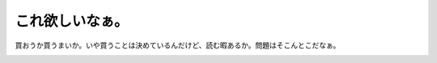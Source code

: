 ﻿これ欲しいなぁ。
################


買おうか買うまいか。いや買うことは決めているんだけど、読む暇あるか。問題はそこんとこだなぁ。

.. image:: http://images-jp.amazon.com/images/P/4788510332.09.THUMBZZZ.jpg
   :alt: 交通事故はなぜなくならないか—リスク行動の心理学




.. author:: mkouhei
.. categories:: 駄文, 生活, 
.. tags::
.. comments::


